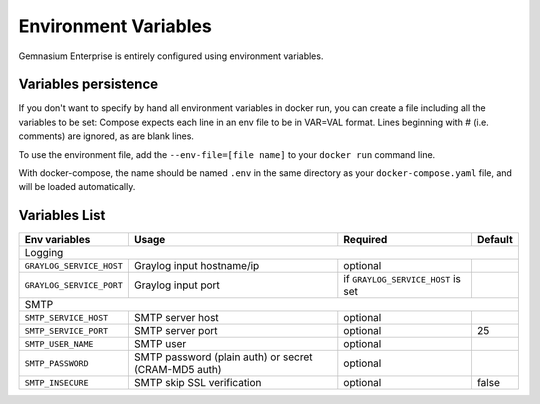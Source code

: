 Environment Variables
=====================

Gemnasium Enterprise is entirely configured using environment variables.

Variables persistence
^^^^^^^^^^^^^^^^^^^^^

If you don't want to specify by hand all environment variables in docker run, you can create a file including all the variables to be set:
Compose expects each line in an env file to be in VAR=VAL format. Lines beginning with # (i.e. comments) are ignored, as are blank lines.

To use the environment file, add the ``--env-file=[file name]`` to your ``docker run`` command line.

With docker-compose, the name should be named ``.env`` in the same directory as your ``docker-compose.yaml`` file, and will be loaded automatically.

Variables List
^^^^^^^^^^^^^^

+---------------------------+----------------------------------+------------------------------------+------------------+
| Env variables             | Usage                            | Required                           | Default          |
+===========================+==================================+====================================+==================+
| Logging                                                                                                              |
+---------------------------+----------------------------------+------------------------------------+------------------+
| ``GRAYLOG_SERVICE_HOST``  | Graylog input hostname/ip        | optional                           |                  |
+---------------------------+----------------------------------+------------------------------------+------------------+
| ``GRAYLOG_SERVICE_PORT``  | Graylog input port               | if ``GRAYLOG_SERVICE_HOST`` is set |                  |
+---------------------------+----------------------------------+------------------------------------+------------------+
| SMTP                                                                                                                 |
+---------------------------+----------------------------------+------------------------------------+------------------+
| ``SMTP_SERVICE_HOST``     | SMTP server host                 | optional                           |                  |
+---------------------------+----------------------------------+------------------------------------+------------------+
| ``SMTP_SERVICE_PORT``     | SMTP server port                 | optional                           | 25               |
+---------------------------+----------------------------------+------------------------------------+------------------+
| ``SMTP_USER_NAME``        | SMTP user                        | optional                           |                  |
+---------------------------+----------------------------------+------------------------------------+------------------+
| ``SMTP_PASSWORD``         | SMTP password (plain auth) or    | optional                           |                  |
|                           | secret (CRAM-MD5 auth)           |                                    |                  |
+---------------------------+----------------------------------+------------------------------------+------------------+
| ``SMTP_INSECURE``         | SMTP skip SSL verification       | optional                           | false            |
+---------------------------+----------------------------------+------------------------------------+------------------+

